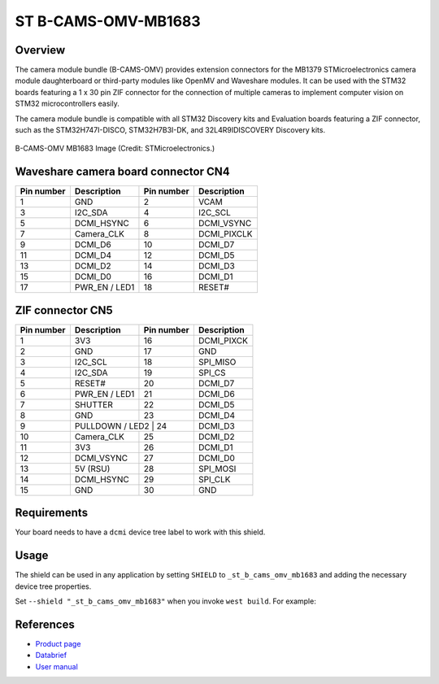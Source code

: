 .. _st_b_cams_omv_mb1683:

ST B-CAMS-OMV-MB1683
####################

Overview
********

The camera module bundle (B-CAMS-OMV) provides extension connectors
for the MB1379 STMicroelectronics camera module daughterboard or
third-party modules like OpenMV and Waveshare modules. It can be used
with the STM32 boards featuring a 1 x 30 pin ZIF connector for the
connection of multiple cameras to implement computer vision on STM32
microcontrollers easily.

The camera module bundle is compatible with all STM32 Discovery kits and
Evaluation boards featuring a ZIF connector, such as the STM32H747I-DISCO,
STM32H7B3I-DK, and 32L4R9IDISCOVERY Discovery kits.

.. figure:: st_b_cams_omv.webp
     :width: 600px
     :align: center
     :alt: B-CAMS-OMV-MB1683

     B-CAMS-OMV MB1683 Image (Credit: STMicroelectronics.)

Waveshare camera board connector CN4
*************************************

+------------+-----------------+------------+--------------+
| Pin number | Description     | Pin number | Description  |
+============+=================+============+==============+
| 1          | GND             | 2          | VCAM         |
+------------+-----------------+------------+--------------+
| 3          | I2C_SDA         | 4          | I2C_SCL      |
+------------+-----------------+------------+--------------+
| 5          | DCMI_HSYNC      | 6          | DCMI_VSYNC   |
+------------+-----------------+------------+--------------+
| 7          | Camera_CLK      | 8          | DCMI_PIXCLK  |
+------------+-----------------+------------+--------------+
| 9          | DCMI_D6         | 10         | DCMI_D7      |
+------------+-----------------+------------+--------------+
| 11         | DCMI_D4         | 12         | DCMI_D5      |
+------------+-----------------+------------+--------------+
| 13         | DCMI_D2         | 14         | DCMI_D3      |
+------------+-----------------+------------+--------------+
| 15         | DCMI_D0         | 16         | DCMI_D1      |
+------------+-----------------+------------+--------------+
| 17         | PWR_EN / LED1   | 18         | RESET#       |
+------------+-----------------+------------+--------------+

ZIF connector CN5
*****************

+------------+--------------+------------+--------------+
| Pin number | Description  | Pin number | Description  |
+============+==============+============+==============+
| 1          | 3V3          | 16         | DCMI_PIXCK   |
+------------+--------------+------------+--------------+
| 2          | GND          | 17         | GND          |
+------------+--------------+------------+--------------+
| 3          | I2C_SCL      | 18         | SPI_MISO     |
+------------+--------------+------------+--------------+
| 4          | I2C_SDA      | 19         | SPI_CS       |
+------------+--------------+------------+--------------+
| 5          | RESET#       | 20         | DCMI_D7      |
+------------+--------------+------------+--------------+
| 6          | PWR_EN / LED1| 21         | DCMI_D6      |
+------------+--------------+------------+--------------+
| 7          | SHUTTER      | 22         | DCMI_D5      |
+------------+--------------+------------+--------------+
| 8          | GND          | 23         | DCMI_D4      |
+------------+--------------+------------+--------------+
| 9          | PULLDOWN / LED2 | 24      | DCMI_D3      |
+------------+--------------+------------+--------------+
| 10         | Camera_CLK   | 25         | DCMI_D2      |
+------------+--------------+------------+--------------+
| 11         | 3V3          | 26         | DCMI_D1      |
+------------+--------------+------------+--------------+
| 12         | DCMI_VSYNC   | 27         | DCMI_D0      |
+------------+--------------+------------+--------------+
| 13         | 5V (RSU)     | 28         | SPI_MOSI     |
+------------+--------------+------------+--------------+
| 14         | DCMI_HSYNC   | 29         | SPI_CLK      |
+------------+--------------+------------+--------------+
| 15         | GND          | 30         | GND          |
+------------+--------------+------------+--------------+

Requirements
************

Your board needs to have a ``dcmi`` device tree label to work with this shield.

Usage
*****

The shield can be used in any application by setting ``SHIELD`` to
``_st_b_cams_omv_mb1683`` and adding the necessary device tree properties.

Set ``--shield "_st_b_cams_omv_mb1683"`` when you invoke ``west build``. For example:

.. zephyr-app-commands::
   :zephyr-app: samples/drivers/video/capture_to_lvgl
   :board: stm32h7b3i_dk
   :shield: st_b_cams_omv_mb1683
   :goals: build

References
**********

- `Product page <https://www.st.com/en/evaluation-tools/b-cams-omv.html>`_

- `Databrief <https://www.st.com/resource/en/data_brief/b-cams-omv.pdf>`_

- `User manual <https://www.st.com/resource/en/user_manual/um2779-camera-module-bundle-for-stm32-boards-stmicroelectronics.pdf>`_
